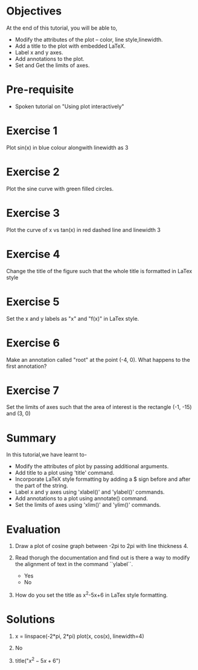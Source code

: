 #+LaTeX_CLASS: beamer
#+LaTeX_CLASS_OPTIONS: [presentation]
#+BEAMER_FRAME_LEVEL: 1

#+BEAMER_HEADER_EXTRA: \usetheme{Warsaw}\usecolortheme{default}\useoutertheme{infolines}\setbeamercovered{transparent}
#+COLUMNS: %45ITEM %10BEAMER_env(Env) %10BEAMER_envargs(Env Args) %4BEAMER_col(Col) %8BEAMER_extra(Extra)
#+PROPERTY: BEAMER_col_ALL 0.1 0.2 0.3 0.4 0.5 0.6 0.7 0.8 0.9 1.0 :ETC

#+LaTeX_CLASS: beamer
#+LaTeX_CLASS_OPTIONS: [presentation]

#+LaTeX_HEADER: \usepackage[english]{babel} \usepackage{ae,aecompl}
#+LaTeX_HEADER: \usepackage{mathpazo,courier,euler} \usepackage[scaled=.95]{helvet}

#+LaTeX_HEADER:\usepackage{listings}

#+LaTeX_HEADER:\lstset{language=Python, basicstyle=\ttfamily\bfseries,
#+LaTeX_HEADER:  commentstyle=\color{red}\itshape, stringstyle=\color{darkgreen},
#+LaTeX_HEADER:  showstringspaces=false, keywordstyle=\color{blue}\bfseries}

#+TITLE:    
#+AUTHOR:    FOSSEE
#+EMAIL:     
#+DATE:    

#+DESCRIPTION: 
#+KEYWORDS: 
#+LANGUAGE:  en
#+OPTIONS:   H:3 num:nil toc:nil \n:nil @:t ::t |:t ^:t -:t f:t *:t <:t
#+OPTIONS:   TeX:t LaTeX:nil skip:nil d:nil todo:nil pri:nil tags:not-in-toc

* 
#+begin_latex
\begin{center}
\vspace{12pt}
\textcolor{blue}{\huge Embellishing a Plot}
\end{center}
\vspace{18pt}
\begin{center}
\vspace{10pt}
\includegraphics[scale=0.95]{../images/fossee-logo.png}\\
\vspace{5pt}
\scriptsize Developed by FOSSEE Team, IIT-Bombay. \\ 
\scriptsize Funded by National Mission on Education through ICT\\
\scriptsize  MHRD,Govt. of India\\
\includegraphics[scale=0.30]{../images/iitb-logo.png}\\
\end{center}
#+end_latex
* Objectives
  At the end of this tutorial, you will be able to, 
 - Modify the attributes of the plot -- color, line style,linewidth.
 - Add a title to the plot with embedded LaTeX.
 - Label x and y axes. 
 - Add annotations to the plot. 
 - Set and Get the limits of axes.
* Pre-requisite
  - Spoken tutorial on "Using plot interactively"
* Exercise 1
  Plot sin(x) in blue colour alongwith linewidth as 3
* Exercise 2
  Plot the sine curve with green filled circles.
* Exercise 3
  Plot the curve of x vs tan(x) in red dashed line and linewidth 3
* Exercise 4
  Change the title of the figure such that the whole title is
  formatted in LaTex style
* Exercise 5
  Set the x and y labels as "x" and "f(x)" in LaTex style.
* Exercise 6
  Make an annotation called "root" at the point (-4, 0). What happens
  to the first annotation?
* Exercise 7
  Set the limits of axes such that the area of interest is the
  rectangle (-1, -15) and (3, 0)
* Summary
  In this tutorial,we have learnt to-
  + Modify the attributes of plot by passing additional arguments.
  + Add title to a plot using 'title' command.
  + Incorporate LaTeX style formatting by adding a $ sign before and after the part of the string. 
  + Label x and y axes using 'xlabel()' and 'ylabel()' commands.
  + Add annotations to a plot using annotate() command.
  + Set the limits of axes using 'xlim()' and 'ylim()' commands.
* Evaluation
  1. Draw a plot of cosine graph between -2pi to 2pi with line thickness 4.

  2. Read thorugh the documentation and find out is there a way to modify the
     alignment of text in the command ``ylabel``.
     - Yes
     - No

  3. How do you set the title as x^2-5x+6 in LaTex style formatting.
* Solutions
  1. x = linspace(-2*pi, 2*pi)
     plot(x, cos(x), linewidth=4)
  
  2. No

  3. title("$x^2-5x+6$")

* 
#+begin_latex
  \begin{block}{}
  \begin{center}
  \textcolor{blue}{\Large THANK YOU!} 
  \end{center}
  \end{block}
\begin{block}{}
  \begin{center}
    For more Information, visit our website\\
    \url{http://fossee.in/}
  \end{center}  
  \end{block}
#+end_latex



